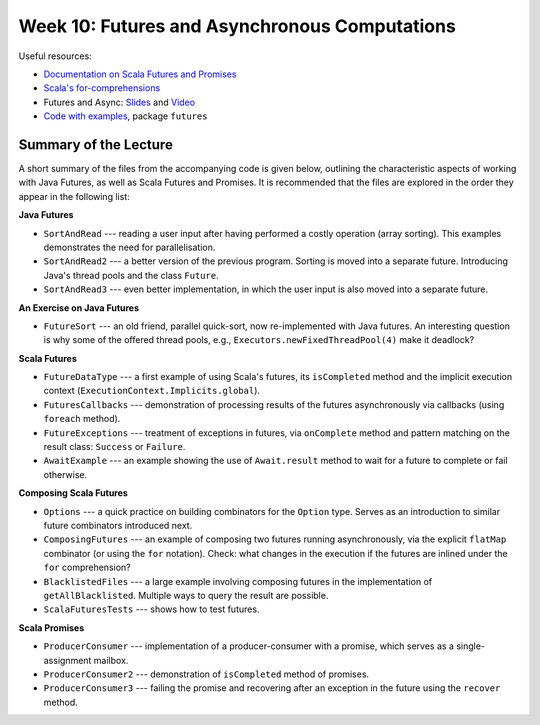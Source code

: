 .. -*- mode: rst -*-

Week 10: Futures and Asynchronous Computations
==============================================

Useful resources:

* `Documentation on Scala Futures and Promises
  <https://docs.scala-lang.org/overviews/core/futures.html>`_
* `Scala's for-comprehensions <https://docs.scala-lang.org/tutorials/FAQ/yield.html>`_
* Futures and Async: `Slides
  <https://speakerdeck.com/phaller/futures-and-async-when-to-use-which>`_
  and `Video <https://www.youtube.com/watch?v=TyuPdFDxkro>`_
* `Code with examples
  <https://github.com/ysc3248/lectures-2020/tree/10-futures>`_,
  package ``futures``

Summary of the Lecture
----------------------

A short summary of the files from the accompanying code is given
below, outlining the characteristic aspects of working with Java
Futures, as well as Scala Futures and Promises. It is recommended that
the files are explored in the order they appear in the following list:

**Java Futures**

* ``SortAndRead`` --- reading a user input after having performed a
  costly operation (array sorting). This examples demonstrates the
  need for parallelisation.

* ``SortAndRead2`` --- a better version of the previous program.
  Sorting is moved into a separate future. Introducing Java's thread
  pools and the class ``Future``.

* ``SortAndRead3`` --- even better implementation, in which the user
  input is also moved into a separate future.

**An Exercise on Java Futures**

* ``FutureSort`` --- an old friend, parallel quick-sort, now
  re-implemented with Java futures. An interesting question is why
  some of the offered thread pools, e.g.,
  ``Executors.newFixedThreadPool(4)`` make it deadlock?

**Scala Futures**

* ``FutureDataType`` --- a first example of using Scala's futures, its
  ``isCompleted`` method and the implicit execution context
  (``ExecutionContext.Implicits.global``).

* ``FuturesCallbacks`` --- demonstration of processing results of the
  futures asynchronously via callbacks (using ``foreach`` method).

* ``FutureExceptions`` --- treatment of exceptions in futures, via
  ``onComplete`` method and pattern matching on the result class:
  ``Success`` or ``Failure``.

* ``AwaitExample`` --- an example showing the use of ``Await.result``
  method to wait for a future to complete or fail otherwise.

**Composing Scala Futures**

* ``Options`` --- a quick practice on building combinators for the
  ``Option`` type. Serves as an introduction to similar future
  combinators introduced next.

* ``ComposingFutures`` --- an example of composing two futures running
  asynchronously, via the explicit ``flatMap`` combinator (or using
  the ``for`` notation). Check: what changes in the execution if the
  futures are inlined under the ``for`` comprehension?

* ``BlacklistedFiles`` --- a large example involving composing
  futures in the implementation of ``getAllBlacklisted``. Multiple
  ways to query the result are possible.

* ``ScalaFuturesTests`` --- shows how to test futures.

**Scala Promises**

* ``ProducerConsumer`` --- implementation of a producer-consumer with a
  promise, which serves as a single-assignment mailbox.

* ``ProducerConsumer2`` --- demonstration of ``isCompleted`` method of
  promises.

* ``ProducerConsumer3`` --- failing the promise and recovering after an
  exception in the future using the ``recover`` method.
